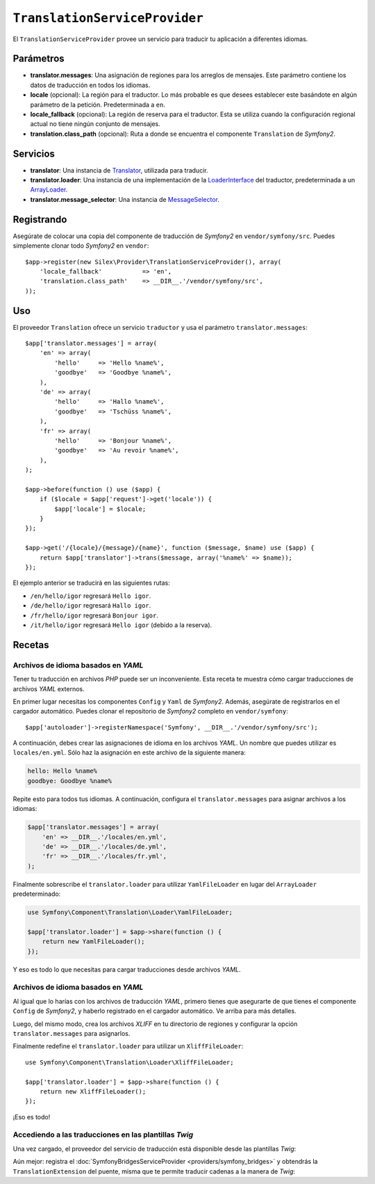 ``TranslationServiceProvider``
==============================

El ``TranslationServiceProvider`` provee un servicio para traducir tu aplicación a diferentes idiomas.

Parámetros
----------

* **translator.messages**: Una asignación de regiones para los arreglos de mensajes. Este parámetro contiene los datos de traducción en todos los idiomas.

* **locale** (opcional): La región para el traductor. Lo más probable es que desees establecer este basándote en algún parámetro de la petición. Predeterminada a ``en``.

* **locale_fallback** (opcional): La región de reserva para el traductor. Esta se utiliza cuando la configuración regional actual no tiene ningún conjunto de mensajes.

* **translation.class_path** (opcional): Ruta a donde se encuentra el componente ``Translation`` de *Symfony2*.

Servicios
---------

* **translator**: Una instancia de `Translator <http://api.symfony.com/master/Symfony/Component/Translation/Translator.html>`_, utilizada para traducir.

* **translator.loader**: Una instancia de una implementación de la
  `LoaderInterface <http://api.symfony.com/master/Symfony/Component/Translation/Loader/LoaderInterface.html>`_ del traductor, predeterminada a un `ArrayLoader <http://api.symfony.com/master/Symfony/Component/Translation/Loader/ArrayLoader.html>`_.

* **translator.message_selector**: Una instancia de `MessageSelector <http://api.symfony.com/master/Symfony/Component/Translation/MessageSelector.html>`_.

Registrando
-----------

Asegúrate de colocar una copia del componente de traducción de *Symfony2* en ``vendor/symfony/src``. Puedes simplemente clonar todo *Symfony2* en ``vendor``::

    $app->register(new Silex\Provider\TranslationServiceProvider(), array(
        'locale_fallback'           => 'en',
        'translation.class_path'    => __DIR__.'/vendor/symfony/src',
    ));

Uso
---

El proveedor ``Translation`` ofrece un servicio ``traductor`` y usa el parámetro ``translator.messages``::

    $app['translator.messages'] = array(
        'en' => array(
            'hello'     => 'Hello %name%',
            'goodbye'   => 'Goodbye %name%',
        ),
        'de' => array(
            'hello'     => 'Hallo %name%',
            'goodbye'   => 'Tschüss %name%',
        ),
        'fr' => array(
            'hello'     => 'Bonjour %name%',
            'goodbye'   => 'Au revoir %name%',
        ),
    );

    $app->before(function () use ($app) {
        if ($locale = $app['request']->get('locale')) {
            $app['locale'] = $locale;
        }
    });

    $app->get('/{locale}/{message}/{name}', function ($message, $name) use ($app) {
        return $app['translator']->trans($message, array('%name%' => $name));
    });

El ejemplo anterior se traducirá en las siguientes rutas:

* ``/en/hello/igor`` regresará ``Hello igor``.

* ``/de/hello/igor`` regresará ``Hallo igor``.

* ``/fr/hello/igor`` regresará ``Bonjour igor``.

* ``/it/hello/igor`` regresará ``Hello igor`` (debido a la reserva).

Recetas
-------

Archivos de idioma basados en *YAML*
~~~~~~~~~~~~~~~~~~~~~~~~~~~~~~~~~~~~

Tener tu traducción en archivos *PHP* puede ser un inconveniente. Esta receta te muestra cómo cargar traducciones de archivos *YAML* externos.

En primer lugar necesitas los componentes ``Config`` y ``Yaml`` de *Symfony2*. Además, asegúrate de registrarlos en el cargador automático. Puedes clonar el repositorio de *Symfony2* completo en ``vendor/symfony``::

    $app['autoloader']->registerNamespace('Symfony', __DIR__.'/vendor/symfony/src');

A continuación, debes crear las asignaciones de idioma en los archivos *YAML*. Un nombre que puedes utilizar es ``locales/en.yml``. Sólo haz la asignación en este archivo de la siguiente manera:

.. code-block:: yaml

    hello: Hello %name%
    goodbye: Goodbye %name%

Repite esto para todos tus idiomas. A continuación, configura el ``translator.messages`` para asignar archivos a los idiomas:

.. code-block:: php

    $app['translator.messages'] = array(
        'en' => __DIR__.'/locales/en.yml',
        'de' => __DIR__.'/locales/de.yml',
        'fr' => __DIR__.'/locales/fr.yml',
    );

Finalmente sobrescribe el ``translator.loader`` para utilizar ``YamlFileLoader`` en lugar del ``ArrayLoader`` predeterminado:

.. code-block:: php


    use Symfony\Component\Translation\Loader\YamlFileLoader;

    $app['translator.loader'] = $app->share(function () {
        return new YamlFileLoader();
    });

Y eso es todo lo que necesitas para cargar traducciones desde archivos *YAML*.

Archivos de idioma basados en *YAML*
~~~~~~~~~~~~~~~~~~~~~~~~~~~~~~~~~~~~

Al igual que lo harías con los archivos de traducción *YAML*, primero tienes que asegurarte de que tienes el componente ``Config`` de *Symfony2*, y haberlo registrado en el cargador automático. Ve arriba para más detalles.

Luego, del mismo modo, crea los archivos *XLIFF* en tu directorio de regiones y configurar la opción ``translator.messages`` para asignarlos.

Finalmente redefine el ``translator.loader`` para utilizar un ``XliffFileLoader``::

    use Symfony\Component\Translation\Loader\XliffFileLoader;

    $app['translator.loader'] = $app->share(function () {
        return new XliffFileLoader();
    });

¡Eso es todo!

Accediendo a las traducciones en las plantillas *Twig*
~~~~~~~~~~~~~~~~~~~~~~~~~~~~~~~~~~~~~~~~~~~~~~~~~~~~~~

Una vez cargado, el proveedor del servicio de traducción está disponible desde las plantillas *Twig*:

.. code-block:: jinja
    {{ app.translator.trans('translation_key') }}

Aún mejor: registra el :doc:`SymfonyBridgesServiceProvider <providers/symfony_bridges>` y obtendrás la ``TranslationExtension`` del puente, misma que te permite traducir cadenas a la manera de *Twig*:

.. code-block:: jinja
    {{ 'translation_key'|trans }}
    {{ 'translation_key'|transchoice }}
    {% trans %}translation_key{% endtrans %}
